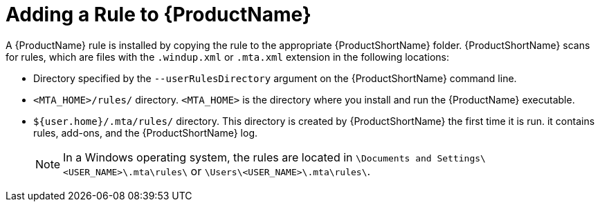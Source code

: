 // Module included in the following assemblies:
// * docs/rules-development-guide_5/master.adoc
[id='add_the_rule_to_windup_{context}']
= Adding a Rule to {ProductName}

A {ProductName} rule is installed by copying the rule to the appropriate {ProductShortName} folder. {ProductShortName} scans for rules, which are files with the `.windup.xml` or `.mta.xml` extension in the following locations:

* Directory specified by the `--userRulesDirectory` argument on the {ProductShortName} command line.
* `<MTA_HOME>/rules/` directory. `<MTA_HOME>` is the directory where you install and run the {ProductName} executable.
* `${user.home}/.mta/rules/` directory. This directory is created by {ProductShortName} the first time it is run. it contains rules, add-ons, and the {ProductShortName} log.
+
[NOTE]
====
In a Windows operating system, the rules are located in `\Documents and Settings&#x5c;<USER_NAME>\.mta\rules\` or `\Users&#x5c;<USER_NAME>\.mta\rules\`.
====
